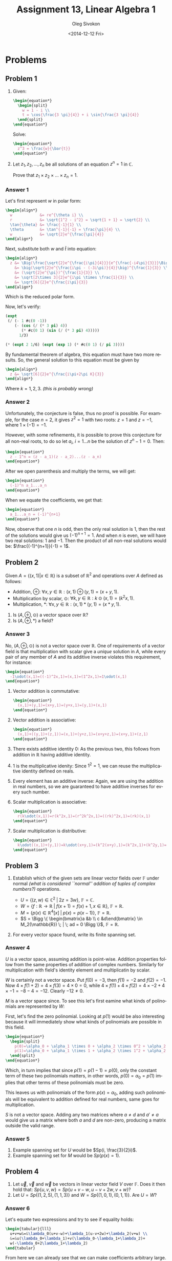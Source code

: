 # -*- fill-column: 80; org-confirm-babel-evaluate: nil -*-

#+TITLE:     Assignment 13, Linear Algebra 1
#+AUTHOR:    Oleg Sivokon
#+EMAIL:     olegsivokon@gmail.com
#+DATE:      <2014-12-12 Fri>
#+DESCRIPTION: Third asssignment in the course Linear Algebra 1
#+KEYWORDS: Assignment, Linear Algebra
#+LANGUAGE: en
#+LaTeX_CLASS: article
#+LATEX_HEADER: \usepackage[usenames,dvipsnames]{color}
#+LATEX_HEADER: \usepackage{a4wide}
#+LATEX_HEADER: \usepackage[backend=bibtex, style=numeric]{biblatex}
#+LATEX_HEADER: \usepackage{commath}
#+LATEX_HEADER: \usepackage{tikz}
#+LATEX_HEADER: \usepackage{amsmath}
#+LATEX_HEADER: \usetikzlibrary{shapes,backgrounds}
#+LATEX_HEADER: \usepackage{marginnote}
#+LATEX_HEADER: \usepackage{enumerate}
#+LATEX_HEADER: \usepackage{listings}
#+LATEX_HEADER: \usepackage{color}
#+LATEX_HEADER: \hypersetup{urlcolor=blue}
#+LATEX_HEADER: \hypersetup{colorlinks,urlcolor=blue}
#+LATEX_HEADER: \addbibresource{bibliography.bib}
#+LATEX_HEADER: \setlength{\parskip}{16pt plus 2pt minus 2pt}
#+LATEX_HEADER: \definecolor{codebg}{rgb}{0.96,0.99,0.8}

#+HTML_HEAD: <link rel="stylesheet" type="text/css" href="./css/style.css"/>
#+HTML_HEAD_EXTRA: <link rel="stylesheet" type="text/css" href="./css/bootstrap.min.css"/>
#+HTML_HEAD_EXTRA: <link rel="stylesheet" type="text/css" href="./css/icfp.css"/>

#+BEGIN_SRC emacs-lisp :exports none
(setq org-latex-pdf-process
        '("latexmk -pdflatex='pdflatex -shell-escape -interaction nonstopmode' -pdf -bibtex -f %f")
        org-latex-listings t
        org-src-fontify-natively t
        org-babel-latex-htlatex "htlatex")
(defmacro by-backend (&rest body)
    `(cl-case (when (boundp 'backend) (org-export-backend-name backend))
       ,@body))
#+END_SRC

#+RESULTS:
: by-backend

#+BEGIN_LATEX
  \lstset{ %
    backgroundcolor=\color{codebg},
    basicstyle=\ttfamily\scriptsize,
    breakatwhitespace=false,         % sets if automatic breaks should only happen at whitespace
    breaklines=false,
    captionpos=b,                    % sets the caption-position to bottom
    commentstyle=\color{mygreen},    % comment style
    framexleftmargin=10pt,
    xleftmargin=10pt,
    framerule=0pt,
    frame=tb,                        % adds a frame around the code
    keepspaces=true,                 % keeps spaces in text, useful for keeping indentation of code (possibly needs columns=flexible)
    keywordstyle=\color{blue},       % keyword style
    showspaces=false,                % show spaces everywhere adding particular underscores; it overrides 'showstringspaces'
    showstringspaces=false,          % underline spaces within strings only
    showtabs=false,                  % show tabs within strings adding particular underscores
    stringstyle=\color{codestr},     % string literal style
    tabsize=2,                       % sets default tabsize to 2 spaces
  }
#+END_LATEX

@@latex: \clearpage@@

* Problems

** Problem 1

   1. Given:
      
      #+HEADER: :exports results
      #+HEADER: :results (by-backend (pdf "latex") (t "raw"))
      #+BEGIN_SRC latex
        \begin{equation*}
          \begin{split}
            w = 1 - i \\
            t = \cos{\frac{3 \pi}{4}} + i \sin{\frac{3 \pi}{4}}
          \end{split}
        \end{equation*}
      #+END_SRC
   
      Solve:
   
      #+HEADER: :exports results
      #+HEADER: :results (by-backend (pdf "latex") (t "raw"))
      #+BEGIN_SRC latex
        \begin{equation*}
          z^3 = \frac{w}{\bar{t}}
        \end{equation*}
      #+END_SRC
      
   2. Let $z_1, z_2, ..., z_n$ be all solutions of an equation $z^n=1$ in $\mathbb{C}$.
      
      Prove that $z_1 \times z_2 \times ... \times z_n = 1$.
        
*** Answer 1
    Let's first represent $w$ in polar form:

    #+HEADER: :exports results
    #+HEADER: :results (by-backend (pdf "latex") (t "raw"))
    #+BEGIN_SRC latex
      \begin{align*}
        w            &= re^{\theta i} \\
        r            &= \sqrt{1^2 - i^2} = \sqrt{1 + 1} = \sqrt{2} \\
        \tan{\theta} &= \frac{-1}{1} \\
        \theta       &= \tan^{-1}{-1} = \frac{\pi}{4} \\
        w            &= \sqrt{2}e^{\frac{\pi}{4}}
      \end{align*}
    #+END_SRC

    Next, substitute both $w$ and $\bar{t}$ into equation:

    #+HEADER: :exports results
    #+HEADER: :results (by-backend (pdf "latex") (t "raw"))
    #+BEGIN_SRC latex
      \begin{align*}
        z &= \Big(\frac{\sqrt{2}e^{\frac{i\pi}{4}}}{e^{\frac{-i4\pi}{3}}}\Big)^{\frac{1}{3}} \\
          &= \big(\sqrt{2}e^{\frac{i\pi - (-3i\pi)}{4}}\big)^{\frac{1}{3}} \\
          &= (\sqrt{2}e^{\pi})^{\frac{1}{3}} \\
          &= \sqrt[2\times 3]{2}e^{i\pi \times \frac{1}{3}} \\
          &= \sqrt[6]{2}e^{\frac{i\pi}{3}}
      \end{align*}
    #+END_SRC

    Which is the reduced polar form.

    Now, let's verify:

    #+HEADER: :exports both
    #+BEGIN_SRC lisp
      (expt
       (/ (- 1 #c(0 -1))
          (- (cos (/ (* 3 pi) 4))
             (* #c(0 1) (sin (/ (* 3 pi) 4)))))
            1/3)
    #+END_SRC

    #+HEADER: :exports both
    #+BEGIN_SRC lisp
      (* (expt 2 1/6) (expt (exp 1) (* #c(0 1) (/ pi 3))))
    #+END_SRC

    By fundamental theorem of algebra, this equation must have two more results.
    So, the general solution to this equation must be given by

    #+HEADER: :exports results
    #+HEADER: :results (by-backend (pdf "latex") (t "raw"))
    #+BEGIN_SRC latex
      \begin{align*}
        z &= \sqrt[6]{2}e^{\frac{i\pi+2\pi K}{3}}
      \end{align*}
    #+END_SRC

    Where $k=1,2,3$. /(this is probably wrong)/

*** Answer 2
    Unfortunately, the conjecture is false, thus no proof is possible.  For example,
    for the case $n=2$, it gives $z^2=1$ with two roots: $z=1$ and $z=-1$, where
    $1 \times (-1) = -1$.

    However, with some refinements, it is possible to prove this conjecture for
    all non-real roots, to do so let $a_i$, $i=1...n$ be the solution of $z^n-1=0$.
    Then:

    #+HEADER: :exports results
    #+HEADER: :results (by-backend (pdf "latex") (t "raw"))
    #+BEGIN_SRC latex
      \begin{equation*}
        z - 1^n = (z - a_1)(z - a_2)...(z - a_n)
      \end{equation*}
    #+END_SRC

    After we open parenthesis and multiply the terms, we will get:

    #+HEADER: :exports results
    #+HEADER: :results (by-backend (pdf "latex") (t "raw"))
    #+BEGIN_SRC latex
      \begin{equation*}
        (-1)^n a_1...a_n
      \end{equation*}
    #+END_SRC

    When we equate the coefficients, we get that:

    #+HEADER: :exports results
    #+HEADER: :results (by-backend (pdf "latex") (t "raw"))
    #+BEGIN_SRC latex
      \begin{equation*}
        a_1...a_n = (-1)^{n+1}
      \end{equation*}
    #+END_SRC

    Now, observe that one $n$ is odd, then the only real solution is 1, then
    the rest of the solutions would give us $(-1)^{n+1} = 1$.  And when $n$
    is even, we will have two real solutions: 1 and $-1$. Then the product of
    all non-real solutions would be: $\frac{(-1)^{n+1}}{-1} = 1$.

** Problem 2
   Given $A = \{(x,1)|x \in \mathbb{R}\}$ is a subset of $\mathbb{R}^2$ and
   operations over $A$ defined as follows:

   + Addition, $\oplus$: 
     $\forall x, y \in \mathbb{R}: (x,1)\oplus(y,1) = (x+y,1)$.
   + Multiplication by scalar, $\odot$:
     $\forall k, y \in \mathbb{R}: k \odot (x,1) = (k^2x,1)$.
   + Multiplication, $*$:
     $\forall x, y \in \mathbb{R}: (x,1)*(y,1) = (x*y,1)$.


   1. Is $(A, \oplus, \odot)$ a vector space over $\mathbb{R}$?
   2. Is $(A, \oplus, *)$ a field?

*** Answer 3
    No, $(A, \oplus, \odot)$ is not a vector space over $\mathbb{R}$.  One of
    requirements of a vector field is that multiplication with scalar give
    a /unique/ solution in $A$, while every pair of any member of $A$ and
    its additive inverse violates this requirement, for instance:

    #+HEADER: :exports results
    #+HEADER: :results (by-backend (pdf "latex") (t "raw"))
    #+BEGIN_SRC latex
      \begin{equation*}
        -1\odot(x,1)=((-1)^2x,1)=(x,1)=(1^2x,1)=1\odot(x,1)
      \end{equation*}
    #+END_SRC

    1. Vector addition is commutative:
       #+HEADER: :exports results
       #+HEADER: :results (by-backend (pdf "latex") (t "raw"))
       #+BEGIN_SRC latex
         \begin{equation*}
           (x,1)+(y,1)=(x+y,1)=(y+x,1)=(y,1)+(x,1)
         \end{equation*}
       #+END_SRC
       
    2. Vector addition is associative:
       #+HEADER: :exports results
       #+HEADER: :results (by-backend (pdf "latex") (t "raw"))
       #+BEGIN_SRC latex
         \begin{equation*}
           (x,1)+((y,1)+(z,1))=(x,1)+(y+z,1)=(x+y+z,1)=(x+y,1)+(z,1)
         \end{equation*}
       #+END_SRC
       
    3. There exists additive identity $0$:
       As the previous two, this follows from addition in $\mathbb{R}$ having
       additive identity.
    
    4. 1 is the multiplicative idenity:
       Since $1^2=1$, we can reuse the multiplicative identity defined on reals.
       
    5. Every element has an additive inverse:
       Again, we are using the addition in real numbers, so we are guaranteed to
       have additive inverses for every such number.
       
    6. Scalar multiplication is associative:
       #+HEADER: :exports results
       #+HEADER: :results (by-backend (pdf "latex") (t "raw"))
       #+BEGIN_SRC latex
         \begin{equation*}
           r(k\odot(x,1))=r(k^2x,1)=(r^2k^2x,1)=((rk)^2x,1)=(rk)(x,1)
         \end{equation*}
       #+END_SRC
       
    7. Scalar multiplication is distributive:
       #+HEADER: :exports results
       #+HEADER: :results (by-backend (pdf "latex") (t "raw"))
       #+BEGIN_SRC latex
         \begin{equation*}
           k\odot((x,1)+(y,1))=k\odot(x+y,1)=(k^2(x+y),1)=(k^2x,1)+(k^2y,1)=k\odot(x,1)+k\odot(y,1)
         \end{equation*}
       #+END_SRC

** Problem 3
   1. Establish which of the given sets are linear vector fields over $\mathbb{F}$
      under normal /(what is considered ``normal'' addition of tuples of complex/
      /numbers?)/ operations.

      + $U = \{ (z, w) \in \mathbb{C}^2 \; | \; 2z = 3w \}$, $\mathbb{F} = \mathbb{C}$.
      + $W = \{ f : \mathbb{R} \to \mathbb{R} \; | \; f(x + 1) = f(x) + 1, x \in \mathbb{R} \}$,
        $\mathbb{F} = \mathbb{R}$.
      + $M = \{ p(x) \in \mathbb{R}^4[x] \; | \; p(x) = p(x - 1) \}$, 
        $\mathbb{F} = \mathbb{R}$.
      + $S = \Bigg \{ \begin{bmatrix}a &b \\ c &d\end{bmatrix} \in M_2(\mathbb{R}) \; | \; ad = 0 \Bigg \}$,
        $\mathbb{F} = \mathbb{R}$.
     
   2. For every vector space found, write its finite spanning set.

*** Answer 4
    $U$ is a vector space, assuming addition is point-wise.  Addition properties
    follow from the same properties of addition of complex numbers.  Similarly
    for multiplication with field's identity element and multiplicatin by scalar.

    $W$ is certainly not a vector space.  Put $f(0) = -3$, then $f(1) = -2$ and
    $f(2) = -1$.  Now $4 \times f(1 + 2) = 4 \times f(3) = 4 \times 0 = 0$, while
    $4 \times f(1) + 4 \times f(2) = 4 \times -2 + 4 \times -1 = -8 - 4 = -12$.
    Clearly $-12 \neq 0$.

    $M$ is a vector space since.  To see this let's first eamine what kinds of
    polinomials are represented by $W$:

    First, let's find the zero polinomial.  Looking at $p(1)$ would be also
    interesting because it will immediately show what kinds of polinomials are
    possible in this field.

    #+HEADER: :exports results
    #+HEADER: :results (by-backend (pdf "latex") (t "raw"))
    #+BEGIN_SRC latex
      \begin{equation*}
        \begin{split}
          p(0)=\alpha_0 + \alpha_1 \times 0 + \alpha_2 \times 0^2 + \alpha_2 \times 0^3 \\
          p(1)=\alpha_0 + \alpha_1 \times 1 + \alpha_2 \times 1^2 + \alpha_2 \times 1^3
        \end{split}
      \end{equation*}
    #+END_SRC
    
    Which, in turn implies that since $p(1)=p(1-1)=p(0)$, only the constant term of
    these two polinomials matters, in other words, $p(0)=\alpha_0=p(1)$ implies
    that other terms of these polinomials must be zero.

    This leaves us with polinomials of the form $p(x)=\alpha_0$, adding such
    polinomials will be equivalent to addition defined for real numbers, same goes
    for multiplication.
    
    $S$ is not a vector space.  Adding any two matrices where $a \neq d$ and $a' \neq a$
    would give us a matrix where both $a$ and $d$ are non-zero, producing a matrix
    outside the valid range.

*** Answer 5
    
    1. Example spanning set for $U$ would be $Sp(i, \frac{3}{2}i)$.
    2. Example spanning set for $M$ would be $Sp(p(x)=1)$.

** Problem 4
   1. Let $\vec{u}$, $\vec{v}$ and $\vec{w}$ be vectors in linear vector field $V$
      over $\mathbb{F}$.  Does it then hold that:
      $Sp \{u, v, w\} = Sp \{u + v - w, u - v + 2w, v + w\}$?
   2. Let $U = Sp \{ (1, 2, 5), (1, 1, 3)\}$ and $W = Sp \{ (1, 0, 1), (0, 1, 1)\}$.
      Are $U = W$?

*** Answer 6
    Let's equate two expressions and try to see if equality holds:
    
    #+HEADER: :exports results
    #+HEADER: :results (by-backend (pdf "latex") (t "raw"))
    #+BEGIN_SRC latex
      \begin{tabular}{lll}
        u+v+w&=&\lambda_0(u+v-w)+\lambda_1(u-v+2w)+\lambda_2(v+w) \\
        &=&u(\lambda_0+\lambda_1)+v(\lambda_0-\lambda_1+\lambda_2)+
        w(-\lambda_0+2\lambda_1+\lambda_2)
      \end{tabular}
    #+END_SRC
    From here we can already see that we can make coefficients arbitrary large.
    In other words, the coefficients of the vectors are linearly independant:

    #+HEADER: :exports results
    #+HEADER: :results (by-backend (pdf "latex") (t "raw"))
    #+BEGIN_SRC latex
      \begin{equation*}
        \begin{bmatrix}
          1 & 1 & -1 \\
          1 & -1 & 2 \\
          0 & 1 & 1 \\
        \end{bmatrix}
        \to
        \begin{bmatrix}
          1 & 1 & -1 \\
          0 & 1 & 1 \\
          1 & -1 & 2 \\
        \end{bmatrix}
        \to
        \begin{bmatrix}
          1 & 1 & -1 \\
          0 & 1 & 1 \\
          0 & -2 & 3 \\
        \end{bmatrix}
        \to
        \begin{bmatrix}
          1 & 1 & -1 \\
          0 & 1 & 1 \\
          0 & 0 & 5 \\
        \end{bmatrix}
      \end{equation*}
   #+END_SRC

    Since every column of this matrix has a pivot, the vectors represented by
    its columns are linearly independent.  Hence, both spans are quivalent.

*** Answer 7
    Assuming equality of spanning sets means that its the spaces spanned by them
    must be equal and not the spanning sets themselves (otherwise the answer
    would be obviously negative).  In order to find out whether the span of the
    space is the same, we could adjoin a vecotr from one set to the vectors from
    another set and see if we obtain linearly dependant set.  If the set is
    linearly dependent, it would mean that the vector from another set may be
    generated from the first set, and if this is true for all vectors in the
    other set, then it would mean that two spans are the same.  However, knowing
    that a vector from a spanning set cannot be generated by applying elementary
    operations to the set of vectors, we would know that it is not possible to
    generate it using the spanning set, thus they must be different.

    We will adjoin (1, 0, 1), (0, 1, 1) and (1, 1, 3):

    #+HEADER: :exports results
    #+HEADER: :results (by-backend (pdf "latex") (t "raw"))
    #+BEGIN_SRC latex
      \begin{equation*}
        \begin{bmatrix}
          1 & 0 & 1 \\
          0 & 1 & 1 \\
          1 & 1 & 3 \\
        \end{bmatrix}
        \begin{aligned} \to \end{aligned}
        \begin{bmatrix}
          1 & 0 & 1 \\
          0 & 1 & 1 \\
          0 & 1 & 2 \\
        \end{bmatrix}
        \begin{aligned} \to \end{aligned}
        \begin{bmatrix}
          1 & 0 & 1 \\
          0 & 1 & 1 \\
          0 & 0 & 1 \\
        \end{bmatrix}
      \end{equation*}
    #+END_SRC

    Since the rank of this matrix is 3, it represents a linearly independent
    combination of vectors, hence $U \neq W$.

** Problem 5
   Let $U$ and $W$ be sub-spaces of the linear vector space $V$ s.t. $U \oplus W = V$.
   Let $S \subseteq U$ and $T \subseteq W$ be two finite linearly independent sets.
   Prove that $S \cup T$ is linearly independent.

*** Answer 8
    Since we know that $S$ and $T$ are both linearly independant, they are also spans,
    they either span the entire subspace, from which they are taken, or a subspace of
    that subspace.  Now, suppose their union was linearly dependant, this, would also
    imply that the subspaces from which they were taken had common members other than
    the zero vector (those would be exactly the vectors that must have been common
    to the union of $S$ and $T$.  Since by the definition of direct sum this is not
    possible, it must be that union of $S$ and $T$ is linearly independant.
